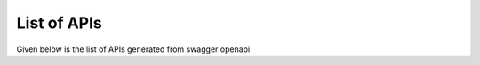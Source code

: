 ============
List of APIs 
============

Given below is the list of APIs generated from swagger openapi

.. openapi:: swagger_openapi.yml